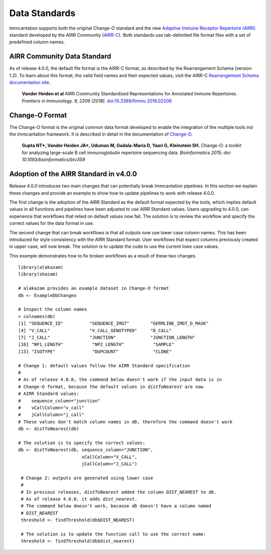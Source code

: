 Data Standards
===========================================================================================

Immcantation supports both the original Change-O standard and the new
`Adaptive Immune Receptor Repertoire (AIRR) <https://docs.airr-community.org/en/latest/index.html>`__
standard developed by the AIRR Community (`AIRR-C <https://www.antibodysociety.org/the-airr-community/>`__).
Both standards use tab-delimited file format files with a set of predefined column names.

AIRR Community Data Standard
-------------------------------------------------------------------------------------------

As of release 4.0.0, the default file format is the AIRR-C format, as described by the Rearrangement 
Schema (version 1.2). To learn about this format, the valid field names and their expected values, visit the 
AIRR-C `Rearrangement Schema documentation site <https://docs.airr-community.org/en/v1.2.1/datarep/rearrangements.html>`__.

    **Vander Heiden et al**
    AIRR Community Standardized Representations for Annotated Immune Repertoires.
    *Frontiers in Immunology.    9, 2206 (2018).*
    `doi\:10.3389/fimmu.2018.02206 <https://doi.org/10.3389/fimmu.2018.02206>`__
    
Change-O Format
-------------------------------------------------------------------------------------------

The Change-O format is the original common data format developed to enable the integration of 
the multiple tools ind the Immcantation framework. It is described in detail in the documentation
of `Change-O <https://changeo.readthedocs.io/en/latest/standard.html>`__.

    **Gupta NT\*, Vander Heiden JA\*, Uduman M, Gadala-Maria D, Yaari G, Kleinstein SH.**
    Change-O\: a toolkit for analyzing large-scale B cell immunoglobulin repertoire sequencing data.
    *Bioinformatics 2015; doi\: 10.1093/bioinformatics/btv359*

Adoption of the AIRR Standard in v4.0.0
--------------------------------------------------------------------------------------------

Release 4.0.0 introduces two main changes that can potentially break Immcantation pipelines. 
In this  section we explain these changes and provide an example to show how to update pipelines to
work with release 4.0.0.

The first change is the adoption of the AIRR Standard as the default format expected by the 
tools, which implies default values in all functions and pipelines have been adjusted to use
AIRR Standard values. Users upgrading to 4.0.0, can experience that workflows that relied 
on default values now fail. The solution is to review the workflow and specify the correct 
values for the data format in use.

The second change that can break workflows is that all outputs now use lower case
column names. This has been introduced for style consistency with the AIRR Standard 
format. User workflows that expect columns previously created in upper case, will now 
break. The solution is to update the code to use the current lowe case values.

This example demonstrates how to fix broken workflows as a result of these two changes. 

.. parsed-literal::

   library(alakazam)
   library(shazam)
    
   # alakazam provides an example dataset in Change-O format
   db <- ExampleDbChangeo
   
   # Inspect the column names 
   > colnames(db)
   [1] "SEQUENCE_ID"          "SEQUENCE_IMGT"        "GERMLINE_IMGT_D_MASK"
   [4] "V_CALL"               "V_CALL_GENOTYPED"     "D_CALL"              
   [7] "J_CALL"               "JUNCTION"             "JUNCTION_LENGTH"     
   [10] "NP1_LENGTH"           "NP2_LENGTH"           "SAMPLE"              
   [13] "ISOTYPE"              "DUPCOUNT"             "CLONE"  
   
   # Change 1: default values follow the AIRR Standard specification 
   #
   # As of release 4.0.0, the command below doesn't work if the input data is in 
   # Change-O format, because the default values in `distToNearest` are now
   # AIRR Standard values:
   #    sequence_column="junction"
   #    vCallColumn="v_call"
   #    jCallColumn="j_call"
   # These values don't match column names in `db`, therefore the command doesn't work
   db <- distToNearest(db)      
   
   # The solution is to specify the correct values: 
   db <- distToNearest(db, sequence_column="JUNCTION", 
                           vCallColumn="V_CALL", 
                           jCallColumn="J_CALL")      
                           
    # Change 2: outputs are generated using lower case
    #
    # In previous releases, `distToNearest` added the column `DIST_NEAREST` to `db`.
    # As of release 4.0.0, it adds `dist_nearest`.
    # The command below doesn't work, because `db` doesn't have a column named
    # `DIST_NEAREST`
    threshold <- findThreshold(db$DIST_NEAREST)
    
    # The solution is to update the function call to use the correct name:
    threshold <- findThreshold(db$dist_nearest)
    
    

   




   
   
   


